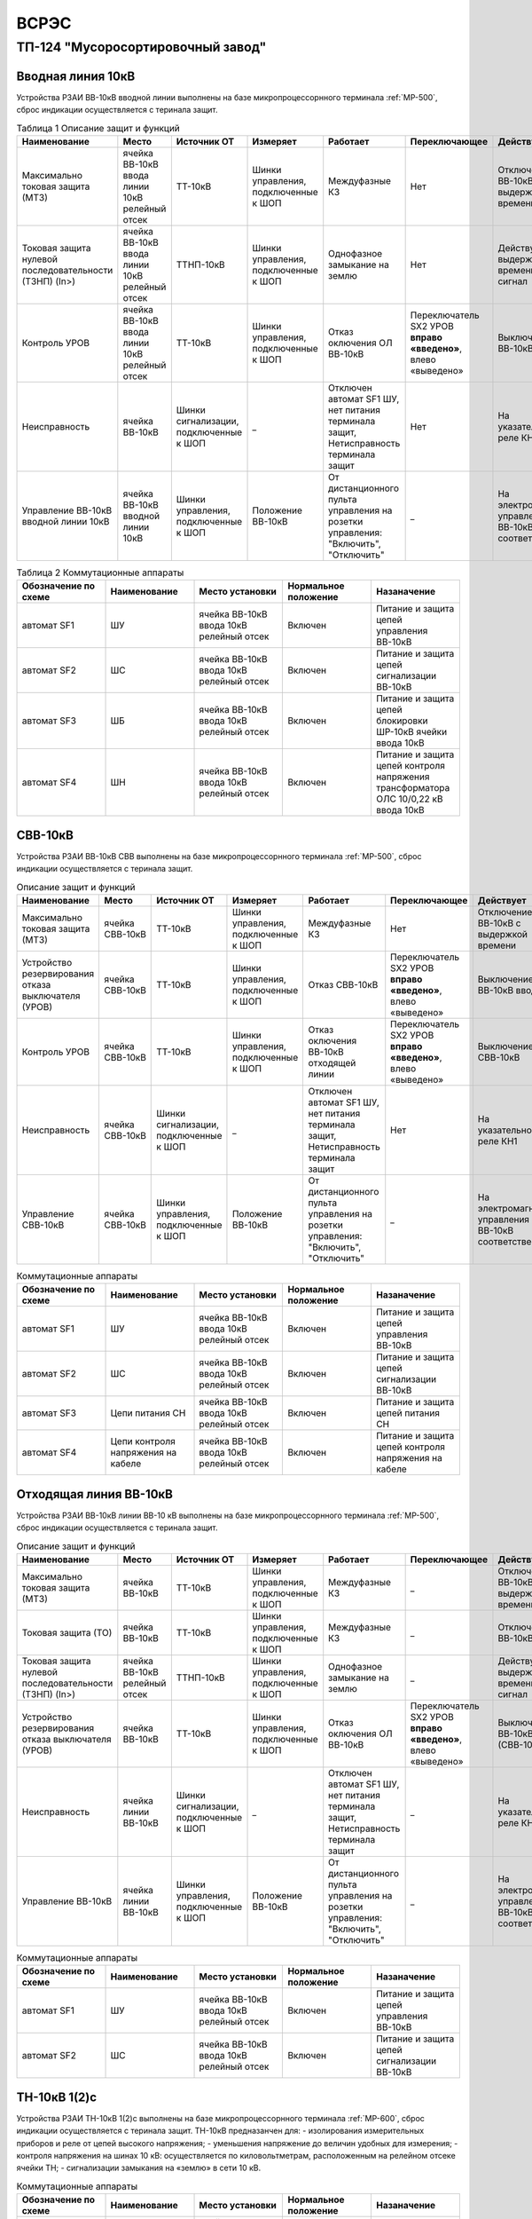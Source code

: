 ﻿ВСРЭС
===========

ТП-124 "Мусоросортировочный завод"
----------------------------------------


Вводная линия 10кВ
~~~~~~~~~~~~~~~~~~~~~~~~~~~~


Устройства РЗАИ ВВ-10кВ вводной линии выполнены на базе микропроцессорнного терминала :ref:`МР-500`, сброс индикации осуществляется с теринала защит. 


.. list-table:: Таблица 1 Описание защит и функций
   :widths: 10 10 10 10 10 10 10 10 
   :header-rows: 1

   * - Наименование  
     - Место 
     - Источник ОТ
     - Измеряет
     - Работает
     - Переключающее 
     - Действует
     - Сигнализация
   * - Максимально токовая защита (МТЗ) 
     - ячейка ВВ-10кВ ввода линии 10кВ релейный отсек 
     - ТТ-10кВ
     - Шинки управления, подключенные к ШОП
     - Междуфазные КЗ
     - Нет
     - Отключение ВВ-10кВ с выдержкой времени
     - Светодиод 1 МТЗ
   * - Токовая защита нулевой последовательности (ТЗНП) (In>)  
     - ячейка ВВ-10кВ ввода линии 10кВ релейный отсек
     - ТТНП-10кВ
     - Шинки управления, подключенные к ШОП
     - Однофазное замыкание на землю
     - Нет
     - Действует с выдержкой времени на сигнал
     - Светодиод 3 ТЗНП
   * - Контроль УРОВ
     - ячейка ВВ-10кВ ввода линии 10кВ релейный отсек 
     - ТТ-10кВ
     - Шинки управления, подключенные к ШОП
     - Отказ оключения ОЛ ВВ-10кВ 
     - Переключатель SX2 УРОВ **вправо «введено»**, влево «выведено»
     - Выключение ВВ-10кВ ввода
     - Светодиод 4 УРОВ
   * - Неисправность 
     - ячейка ВВ-10кВ  
     - Шинки сигнализации, подключенные к ШОП
     - _ 
     - Отключен автомат SF1 ШУ, нет питания терминала защит, Нетисправность терминала защит
     - Нет
     - На указательное реле КН1
     - Светодиод 8 Неисправность
   * - Управление ВВ-10кВ вводной линии 10кВ
     - ячейка ВВ-10кВ вводной линии 10кВ
     - Шинки управления, подключенные к ШОП
     - Положение ВВ-10кВ  
     - От дистанционного пульта управления на розетки управления: "Включить", "Отключить"
     - _
     - На электромагнит управления ВВ-10кВ соответственно 
     - Механический указатель в приводе ВВ-10кВ, Светодиоды МР-500



.. list-table:: Таблица 2 Коммутационные аппараты
   :widths: 30 30 30 30 30 
   :header-rows: 1

   * - Обозначение по схеме 
     - Наименование
     - Место установки
     - Нормальное положение
     - Назаначение
   * - автомат SF1
     - ШУ
     - ячейка ВВ-10кВ ввода 10кВ релейный отсек
     - Включен
     - Питание и защита цепей управления ВВ-10кВ 
   * - автомат SF2
     - ШС
     - ячейка ВВ-10кВ ввода 10кВ релейный отсек
     - Включен
     - Питание и защита цепей сигнализации ВВ-10кВ
   * - автомат SF3
     - ШБ
     - ячейка ВВ-10кВ ввода 10кВ релейный отсек
     - Включен
     - Питание и защита цепей блокировки ШР-10кВ ячейки ввода 10кВ
   * - автомат SF4
     - ШН
     - ячейка ВВ-10кВ ввода 10кВ релейный отсек
     - Включен
     - Питание и защита цепей контроля напряжения трансформатора ОЛС 10/0,22 кВ ввода 10кВ


СВВ-10кВ
~~~~~~~~~~~~~~~~~~~~~~~~~~~~


Устройства РЗАИ ВВ-10кВ СВВ выполнены на базе микропроцессорнного терминала :ref:`МР-500`, сброс индикации осуществляется с теринала защит. 
 

.. list-table:: Описание защит и функций
   :class: longtable
   :widths: 10 10 10 10 10 10 10 10 
   :header-rows: 1

   * - Наименование  
     - Место 
     - Источник ОТ
     - Измеряет
     - Работает
     - Переключающее 
     - Действует
     - Сигнализация
   * - Максимально токовая защита (МТЗ) 
     - ячейка СВВ-10кВ 
     - ТТ-10кВ
     - Шинки управления, подключенные к ШОП
     - Междуфазные КЗ
     - Нет
     - Отключение ВВ-10кВ с выдержкой времени
     - Светодиод 1 МТЗ
   * - Устройство резервирования отказа выключателя (УРОВ)
     - ячейка СВВ-10кВ 
     - ТТ-10кВ
     - Шинки управления, подключенные к ШОП
     - Отказ СВВ-10кВ 
     - Переключатель SX2 УРОВ **вправо «введено»**, влево «выведено»
     - Выключение ВВ-10кВ ввода
     - Светодиод 5 УРОВ
   * - Контроль УРОВ
     - ячейка СВВ-10кВ 
     - ТТ-10кВ
     - Шинки управления, подключенные к ШОП
     - Отказ оключения ВВ-10кВ отходящей линии
     - Переключатель SX2 УРОВ **вправо «введено»**, влево «выведено»
     - Выключение СВВ-10кВ
     - Светодиод 4 УРОВ
   * - Неисправность 
     - ячейка СВВ-10кВ  
     - Шинки сигнализации, подключенные к ШОП
     - _ 
     - Отключен автомат SF1 ШУ, нет питания терминала защит, Нетисправность терминала защит  
     - Нет
     - На указательное реле КН1
     - Светодиод 8 Неисправность
   * - Управление СВВ-10кВ 
     - ячейка СВВ-10кВ 
     - Шинки управления, подключенные к ШОП
     - Положение ВВ-10кВ  
     - От дистанционного пульта управления на розетки управления: "Включить", "Отключить"
     - _
     - На электромагнит управления ВВ-10кВ соответственно 
     - Механический указатель в приводе СВВ-10кВ, Светодиоды МР-500


.. list-table:: Коммутационные аппараты
   :widths: 30 30 30 30 30 
   :header-rows: 1

   * - Обозначение по схеме 
     - Наименование
     - Место установки
     - Нормальное положение
     - Назаначение
   * - автомат SF1
     - ШУ
     - ячейка ВВ-10кВ ввода 10кВ релейный отсек
     - Включен
     - Питание и защита цепей управления ВВ-10кВ 
   * - автомат SF2
     - ШС
     - ячейка ВВ-10кВ ввода 10кВ релейный отсек
     - Включен
     - Питание и защита цепей сигнализации ВВ-10кВ
   * - автомат SF3
     - Цепи питания СН
     - ячейка ВВ-10кВ ввода 10кВ релейный отсек
     - Включен
     - Питание и защита цепей питания СН
   * - автомат SF4
     - Цепи контроля напряжения на кабеле
     - ячейка ВВ-10кВ ввода 10кВ релейный отсек
     - Включен
     - Питание и защита цепей контроля напряжения на кабеле


Отходящая линия ВВ-10кВ
~~~~~~~~~~~~~~~~~~~~~~~~~~~~


Устройства РЗАИ ВВ-10кВ линии ВВ-10 кВ выполнены на базе микропроцессорнного терминала :ref:`МР-500`, сброс индикации осуществляется с теринала защит. 
 

.. list-table:: Описание защит и функций
   :class: longtable
   :widths: 10 10 10 10 10 10 10 10 
   :header-rows: 1

   * - Наименование  
     - Место 
     - Источник ОТ
     - Измеряет
     - Работает
     - Переключающее 
     - Действует
     - Сигнализация
   * - Максимально токовая защита (МТЗ) 
     - ячейка ВВ-10кВ 
     - ТТ-10кВ
     - Шинки управления, подключенные к ШОП
     - Междуфазные КЗ
     - _
     - Отключение ВВ-10кВ с выдержкой времени
     - Светодиод 1 МТЗ
   * - Токовая защита (ТО) 
     - ячейка ВВ-10кВ 
     - ТТ-10кВ
     - Шинки управления, подключенные к ШОП
     - Междуфазные КЗ
     - _
     - Отключение ВВ-10кВ 
     - Светодиод 2 ТО
   * - Токовая защита нулевой последовательности (ТЗНП) (In>)  
     - ячейка ВВ-10кВ  релейный отсек
     - ТТНП-10кВ
     - Шинки управления, подключенные к ШОП
     - Однофазное замыкание на землю
     - _
     - Действует с выдержкой времени на сигнал
     - Светодиод 3 ТЗНП
   * - Устройство резервирования отказа выключателя (УРОВ)
     - ячейка ВВ-10кВ 
     - ТТ-10кВ
     - Шинки управления, подключенные к ШОП
     - Отказ оключения ОЛ ВВ-10кВ 
     - Переключатель SX2 УРОВ **вправо «введено»**, влево «выведено»
     - Выключение ВВ-10кВ (СВВ-10 кВ)
     - Светодиод 4 УРОВ
   * - Неисправность 
     - ячейка линии ВВ-10кВ  
     - Шинки сигнализации, подключенные к ШОП
     - _ 
     - Отключен автомат SF1 ШУ, нет питания терминала защит, Нетисправность терминала защит  
     - _
     - На указательное реле КН1
     - Светодиод 8 Неисправность
   * - Управление ВВ-10кВ 
     - ячейка линии ВВ-10кВ 
     - Шинки управления, подключенные к ШОП
     - Положение ВВ-10кВ  
     - От дистанционного пульта управления на розетки управления: "Включить", "Отключить"
     - _
     - На электромагнит управления ВВ-10кВ соответственно 
     - Механический указатель в приводе ВВ-10кВ, Светодиоды МР-500


.. list-table:: Коммутационные аппараты
   :widths: 30 30 30 30 30 
   :header-rows: 1

   * - Обозначение по схеме 
     - Наименование
     - Место установки
     - Нормальное положение
     - Назаначение
   * - автомат SF1
     - ШУ
     - ячейка ВВ-10кВ ввода 10кВ релейный отсек
     - Включен
     - Питание и защита цепей управления ВВ-10кВ 
   * - автомат SF2
     - ШС
     - ячейка ВВ-10кВ ввода 10кВ релейный отсек
     - Включен
     - Питание и защита цепей сигнализации ВВ-10кВ


ТН-10кВ 1(2)с
~~~~~~~~~~~~~~~~~~~~~~~~~~~~

Устройства РЗАИ ТН-10кВ 1(2)с выполнены на базе микропроцессорнного терминала :ref:`МР-600`, сброс индикации осуществляется с теринала защит. ТН-10кВ предназанчен для:
- изолирования измерительных приборов и реле от цепей высокого напряжения;
- уменьшения напряжение до величин удобных для измерения;
- контроля напряжения на шинах 10 кВ: осуществляется по киловольтметрам, расположенным на релейном отсеке ячейки ТН;
- сигнализации замыкания на «землю» в сети 10 кВ.
  
.. list-table:: Описание защит и функций
   :class: longtable
   :widths: 10 10 10 10 10 10 10 10 10
   :header-rows: 1

   * - Наименование  
     - Место 
     - Источник ОТ
     - Измеряет
     - Работает
     - Переключающее 
     - Действует
     - Сигнализация
   * - Защита от замыканий на землю Uo>>
     - ячейка ТН-10кВ 1(2)с релейный отсек 
     - Шинки сигнализации, подключенные к ШОП
     - Напряжение в разомкнутом треугольнике
     - Замыкание на землю в сети 10кВ
     - _
     - _
     - Светодиод 5 Земля-10 1(2)с
   * - Контроль наличия напряжения U>>
     - ячейка ТН-10кВ 1(2)с релейный отсек 
     - Шинки сигнализации, подключенные к ШОП
     - Напряжение 10 кВ 1(2)c 
     - На сигнал
     - _
     - _
     - Светодиод 3 U>>
   * - Контроль отсутствия напряжения U<<
     - ячейка ТН-10кВ 1(2)с релейный отсек 
     - Шинки сигнализации, подключенные к ШОП
     - Напряжение 10 кВ 1(2)с
     - На сигнал
     - _
     - _ 
     - Светодиод 4 U<<

.. list-table:: Коммутационные аппараты
   :widths: 30 30 30 30 30 
   :header-rows: 1

   * - Обозначение по схеме 
     - Наименование
     - Место установки
     - Нормальное положение
     - Назаначение
   * - автомат SF1
     - Цепи напряжения ТН-10 кВ Y
     - Ячейка ТН-10кВ 1(2)с релейный отсек
     - Включен
     - Питание и защита цепей напряжени ТН-10кВ 1(2)с
   * - автомат SF2
     - Цепи напряжения ТН-10 кВ ∆
     - Ячейка ТН-10кВ 1(2)с релейный отсек
     - Включен
     - Питание и защита цепей напряжени ТН-10кВ 1(2)с
   * - автомат SF3
     - ШС
     - Ячейка ТН-10кВ 1(2)с релейный отсек
     - Включен
     - Питание и защита цепей сигнализации ТН-10кВ 1(2)с

